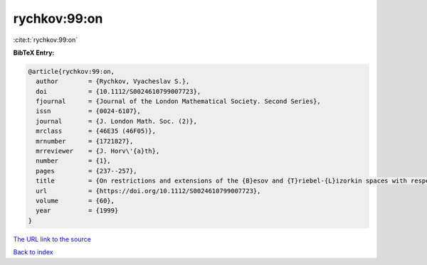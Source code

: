 rychkov:99:on
=============

:cite:t:`rychkov:99:on`

**BibTeX Entry:**

.. code-block:: bibtex

   @article{rychkov:99:on,
     author        = {Rychkov, Vyacheslav S.},
     doi           = {10.1112/S0024610799007723},
     fjournal      = {Journal of the London Mathematical Society. Second Series},
     issn          = {0024-6107},
     journal       = {J. London Math. Soc. (2)},
     mrclass       = {46E35 (46F05)},
     mrnumber      = {1721827},
     mrreviewer    = {J. Horv\'{a}th},
     number        = {1},
     pages         = {237--257},
     title         = {On restrictions and extensions of the {B}esov and {T}riebel-{L}izorkin spaces with respect to {L}ipschitz domains},
     url           = {https://doi.org/10.1112/S0024610799007723},
     volume        = {60},
     year          = {1999}
   }

`The URL link to the source <https://doi.org/10.1112/S0024610799007723>`__


`Back to index <../By-Cite-Keys.html>`__
